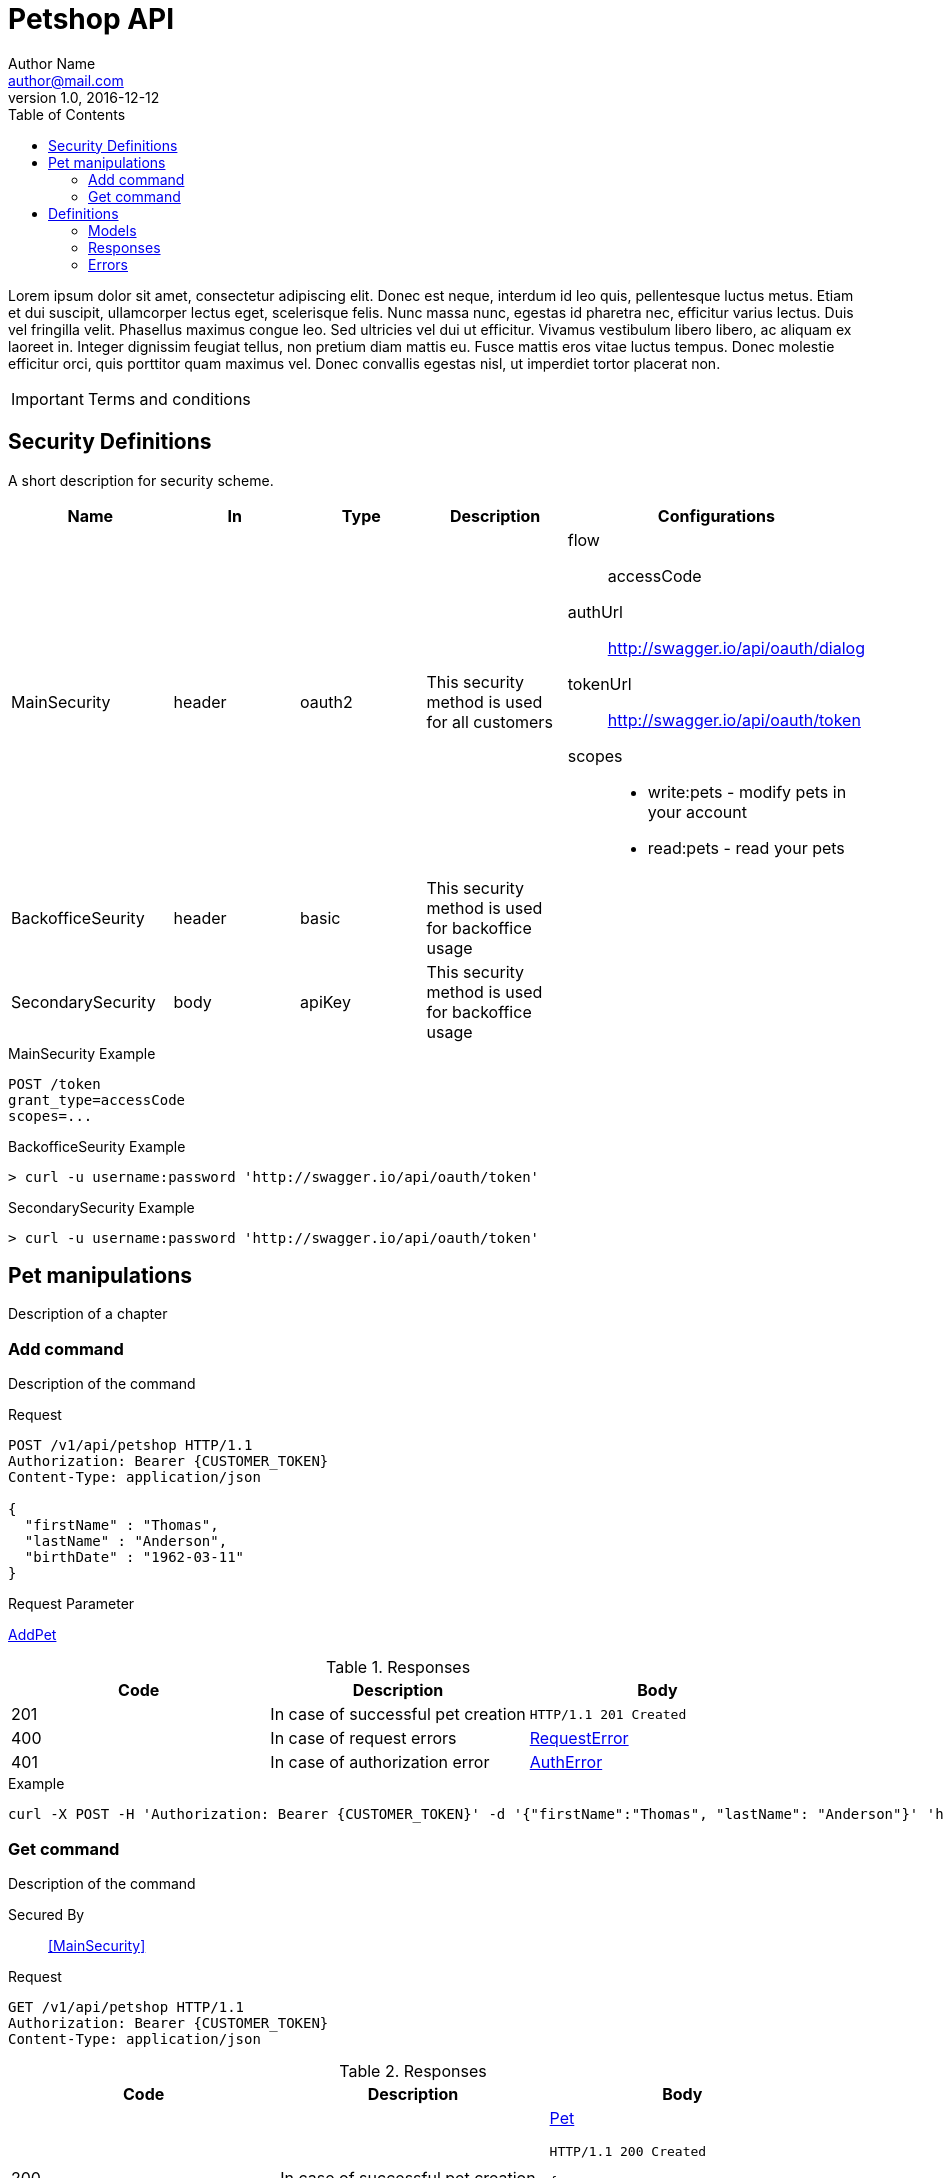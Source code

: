 = Petshop API
Author Name <author@mail.com>
v1.0, 2016-12-12
:toc: left
:source-highlighter: pygments
:baseUrl: https://petshop.com
:context: /api/v1

Lorem ipsum dolor sit amet, consectetur adipiscing elit. Donec est neque, interdum id leo quis, pellentesque luctus metus. Etiam et dui suscipit, ullamcorper lectus eget, scelerisque felis. Nunc massa nunc, egestas id pharetra nec, efficitur varius lectus. Duis vel fringilla velit. Phasellus maximus congue leo. Sed ultricies vel dui ut efficitur. Vivamus vestibulum libero libero, ac aliquam ex laoreet in. Integer dignissim feugiat tellus, non pretium diam mattis eu. Fusce mattis eros vitae luctus tempus. Donec molestie efficitur orci, quis porttitor quam maximus vel. Donec convallis egestas nisl, ut imperdiet tortor placerat non.

IMPORTANT: Terms and conditions

== Security Definitions

A short description for security scheme.

|===
|Name | In | Type | Description | Configurations

| [[MainSecurity]] MainSecurity
| header
| oauth2
| This security method is used for all customers
a| flow:: accessCode
    authUrl:: http://swagger.io/api/oauth/dialog
    tokenUrl:: http://swagger.io/api/oauth/token
    scopes::
        - write:pets - modify pets in your account
        - read:pets - read your pets

| BackofficeSeurity
| header
| basic
| This security method is used for backoffice usage
| {empty}

| SecondarySecurity
| body
| apiKey
| This security method is used for backoffice usage
| {empty}

|===

.MainSecurity Example
[source, http]
----
POST /token
grant_type=accessCode
scopes=...
----

.BackofficeSeurity Example
[source, bash]
----
> curl -u username:password 'http://swagger.io/api/oauth/token'
----

.SecondarySecurity Example
[source, http]
----
> curl -u username:password 'http://swagger.io/api/oauth/token'
----

== Pet manipulations
Description of a chapter

[addPetOperationId]
=== Add command
Description of the command

.Request
[source,http]
----
POST /v1/api/petshop HTTP/1.1
Authorization: Bearer {CUSTOMER_TOKEN}
Content-Type: application/json

{
  "firstName" : "Thomas",
  "lastName" : "Anderson",
  "birthDate" : "1962-03-11"
}
----

.Request Parameter
<<AddPet>>

.Responses
|===
| Code | Description | Body

| 201 | In case of successful pet creation a|
[source,http]
----
HTTP/1.1 201 Created
----

| 400 | In case of request errors a| <<RequestError>>
| 401 | In case of authorization error a| <<AuthError>>
|===

.Example
[source,bash]
----
curl -X POST -H 'Authorization: Bearer {CUSTOMER_TOKEN}' -d '{"firstName":"Thomas", "lastName": "Anderson"}' 'https://petshop.com/api/v1/pets'
----

=== Get command
Description of the command

Secured By::
 <<MainSecurity>>

.Request
[source,http]
----
GET /v1/api/petshop HTTP/1.1
Authorization: Bearer {CUSTOMER_TOKEN}
Content-Type: application/json
----

.Responses
|===
| Code | Description | Body

| 200 | In case of successful pet creation a| <<Pet>>
[source,http]
----
HTTP/1.1 200 Created

{
  "firstName" : "Thomas",
  "lastName" : "Anderson",
  "birthDate" : "1962-03-11"
}
----

| 404 | In case when resource is not found a| {empty}
| 401 | In case of authorization error a| <<AuthError>>
|===

== Definitions

=== Models

[[AddPet]]
==== AddPet
|===
| Name | Type | Format | Required | Description

| firstName
| String
|
| true
| First name of a new pet

| lastName
| String
|
| true
| Last name of a new pet

| birthDate
| String
| yyyy-MM-dd
| false
| Date of birth of the pet in ISO format
|===
.Example
[source,http]
----
{
  "firstName" : "Thomas", // <1>
  "lastName" : "Anderson", // <2>
  "birthDate" : "1962-03-11" // <3>
}
----

=== Responses
[[Pet]]
==== Pet
|===
| Name | Type | Format | Required | Description

| firstName
| String
|
| true
| First name of a new pet
|===
=== Errors
[[AuthError]]
==== AuthError
|===
| Name | Type | Format | Required | Description

| code
|
|
|
|

|===
[[RequestError]]
==== RequestError
|===
| Name | Type | Format | Required | Description

| code
|
|
|
|

|===